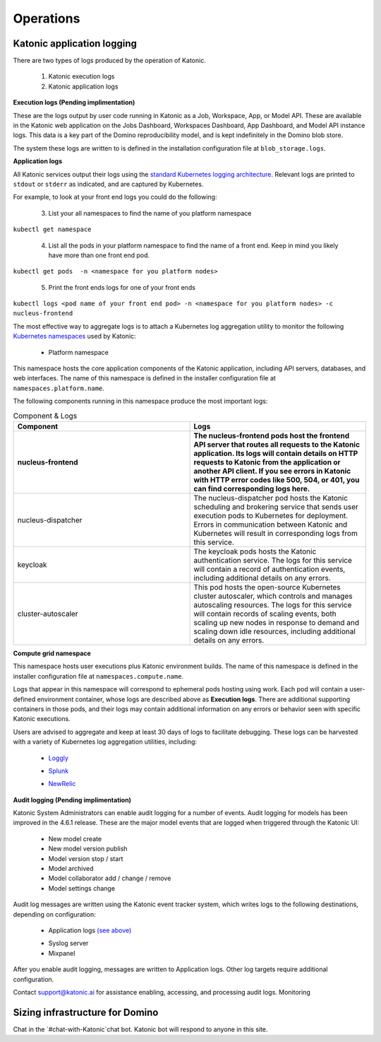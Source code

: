 Operations
===============

Katonic application logging 
------------------------

There are two types of logs produced by the operation of Katonic. 

 1. Katonic execution logs 

 2. Katonic application logs 

**Execution logs (Pending implimentation)** 

These are the logs output by user code running in Katonic as a Job, Workspace, App, or Model API. These are available in the Katonic web application on the Jobs Dashboard, Workspaces Dashboard, App Dashboard, and Model API instance logs. This data is a key part of the Domino reproducibility model, and is kept indefinitely in the Domino blob store. 

The system these logs are written to is defined in the installation configuration file at ``blob_storage.logs``. 

 
**Application logs** 

All Katonic services output their logs using the `standard Kubernetes logging architecture <https://kubernetes.io/docs/concepts/cluster-administration/logging/>`_. Relevant logs are printed to ``stdout`` or ``stderr`` as indicated, and are captured by Kubernetes. 

.. _standard Kubernetes logging architecture: <https://kubernetes.io/docs/concepts/cluster-administration/logging/>


For example, to look at your front end logs you could do the following: 

 3. List your all namespaces to find the name of you platform namespace 

``kubectl get namespace`` 

 4. List all the pods in your platform namespace to find the name of a front end. Keep in mind you likely have more than one front end pod. 

``kubectl get pods  -n <namespace for you platform nodes>``

 5. Print the front ends logs for one of your front ends 

``kubectl logs <pod name of your front end pod> -n <namespace for you platform nodes> -c nucleus-frontend`` 

The most effective way to aggregate logs is to attach a Kubernetes log aggregation utility to monitor the following `Kubernetes namespaces <https://kubernetes.io/docs/concepts/overview/working-with-objects/namespaces/>`_ used by Katonic: 

.. _Kubernetes namespaces: <https://kubernetes.io/docs/concepts/overview/working-with-objects/namespaces/>

 * Platform namespace 

This namespace hosts the core application components of the Katonic application, including API servers, databases, and web interfaces. The name of this namespace is defined in the installer configuration file at ``namespaces.platform.name``. 

The following components running in this namespace produce the most important logs: 

.. list-table:: Component & Logs
   :widths: 50 50
   :header-rows: 2

   * - Component
     - Logs

   * - nucleus-frontend
     - The nucleus-frontend pods host the frontend API server that routes all requests to the Katonic application. Its logs will contain details on HTTP requests to Katonic from the application or another API client. If you see errors in Katonic with HTTP error codes like 500, 504, or 401, you can find corresponding logs here. 
   * - nucleus-dispatcher
     - The nucleus-dispatcher pod hosts the Katonic scheduling and brokering service that sends user execution pods to Kubernetes for deployment. Errors in communication between Katonic and Kubernetes will result in corresponding logs from this service. 
   * - keycloak 
     - The keycloak pods hosts the Katonic authentication service. The logs for this service will contain a record of authentication events, including additional details on any errors. 
   * - cluster-autoscaler
     - This pod hosts the open-source Kubernetes cluster autoscaler, which controls and manages autoscaling resources. The logs for this service will contain records of scaling events, both scaling up new nodes in response to demand and scaling down idle resources, including additional details on any errors.  
   
**Compute grid namespace** 

This namespace hosts user executions plus Katonic environment builds. The name of this namespace is defined in the installer configuration file at ``namespaces.compute.name``. 

Logs that appear in this namespace will correspond to ephemeral pods hosting using work. Each pod will contain a user-defined environment container, whose logs are described above as **Execution logs**. There are additional supporting containers in those pods, and their logs may contain additional information on any errors or behavior seen with specific Katonic executions. 

Users are advised to aggregate and keep at least 30 days of logs to facilitate debugging. These logs can be harvested with a variety of Kubernetes log aggregation utilities, including: 

 * `Loggly <https://www.loggly.com/solution/kubernetes-logging/>`_

 .. _Loggly: <https://www.loggly.com/solution/kubernetes-logging/> 

 * `Splunk <https://docs.splunk.com/Documentation/InfraApp/2.0.2/Admin/AddDataKubernetes>`_

 .. _Splunk: <https://docs.splunk.com/Documentation/InfraApp/2.0.2/Admin/AddDataKubernetes>

 * `NewRelic <https://docs.newrelic.com/docs/logs/enable-logs/enable-logs/kubernetes-plugin-logs>`_

 .. _NewRelic: <https://docs.newrelic.com/docs/logs/enable-logs/enable-logs/kubernetes-plugin-logs>

 
**Audit logging (Pending implimentation)** 

Katonic System Administrators can enable audit logging for a number of events. Audit logging for models has been improved in the 4.6.1 release. These are the major model events that are logged when triggered through the Katonic UI: 

 * New model create 

 * New model version publish 

 * Model version stop / start 

 * Model archived 

 * Model collaborator add / change / remove 

 * Model settings change 

Audit log messages are written using the Katonic event tracker system, which writes logs to the following destinations, depending on configuration: 

 * Application logs `(see above) <https://admin.dominodatalab.com/en/5.0.1/operations/logging.html#application-logs>`_

 .. _(see above): <https://admin.dominodatalab.com/en/5.0.1/operations/logging.html#application-logs>  

 * Syslog server 

 * Mixpanel 

After you enable audit logging, messages are written to Application logs. Other log targets require additional configuration. 

Contact `support@katonic.ai <mailto:support@katonic.ai>`_ for assistance enabling, accessing, and processing audit logs. 
Monitoring

.. _support@katonic.ai: <mailto:support@katonic.ai>  

Sizing infrastructure for Domino
-------------------------------------

Chat in the `#chat-with-Katonic`chat bot. Katonic bot will respond to anyone in this site.

